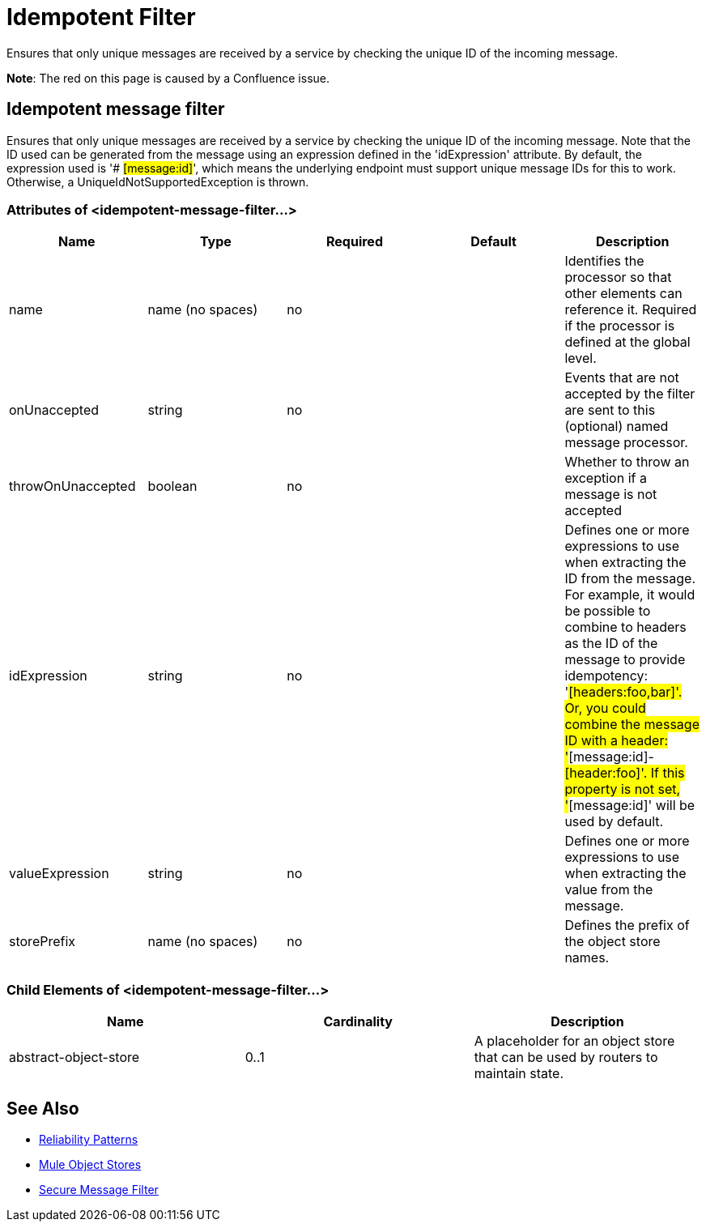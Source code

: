 = Idempotent Filter
:keywords: anypoint studio, esb, filters, conditional, gates, idempotent

Ensures that only unique messages are received by a service by checking the unique ID of the incoming message.

*Note*: The red on this page is caused by a Confluence issue.

== Idempotent message filter

Ensures that only unique messages are received by a service by checking the unique ID of the incoming message. Note that the ID used can be generated from the message using an expression defined in the 'idExpression' attribute. By default, the expression used is '# #[message:id]#', which means the underlying endpoint must support unique message IDs for this to work. Otherwise, a UniqueIdNotSupportedException is thrown.

=== Attributes of <idempotent-message-filter...>

[width="100%",cols="20%,20%,20%,20%,20%",options="header",]
|===
|Name |Type |Required |Default |Description
|name |name (no spaces) |no |  |Identifies the processor so that other elements can reference it. Required if the processor is defined at the global level.
|onUnaccepted |string |no |  |Events that are not accepted by the filter are sent to this (optional) named message processor.
|throwOnUnaccepted |boolean |no |  |Whether to throw an exception if a message is not accepted
|idExpression |string |no |  |Defines one or more expressions to use when extracting the ID from the message. For example, it would be possible to combine to headers as the ID of the message to provide idempotency: '#[headers:foo,bar]'. Or, you could combine the message ID with a header: '#[message:id]-#[header:foo]'. If this property is not set, '#[message:id]' will be used by default.
|valueExpression |string |no |  |Defines one or more expressions to use when extracting the value from the message.
|storePrefix |name (no spaces) |no |  |Defines the prefix of the object store names.
|===

=== Child Elements of <idempotent-message-filter...>

[width="100%",cols="34%,33%,33%",options="header",]
|===
|Name |Cardinality |Description
|abstract-object-store |0..1 |A placeholder for an object store that can be used by routers to maintain state.
|===

== See Also

* link:/mule-management-console/v/3.7/reliability-patterns[Reliability Patterns]
* link:/mule-user-guide/v/3.7/mule-object-stores[Mule Object Stores]
* http://developers.mulesoft.com/docs/display/current/Routers#Routers-IdempotentSecureHashMessageFilter[Secure Message Filter]

